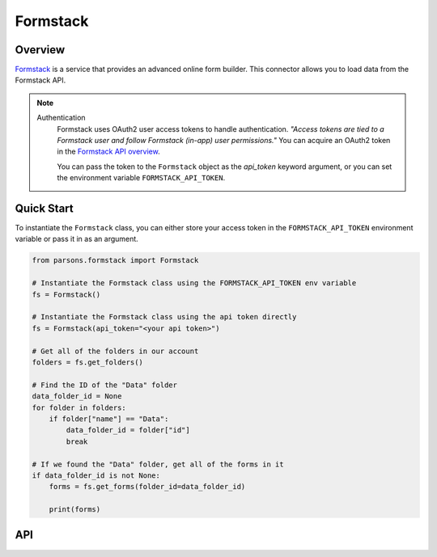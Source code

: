 Formstack
===================

********
Overview
********

`Formstack <https://www.formstack.com/>`_ is a service that provides an advanced online form builder.
This connector allows you to load data from the Formstack API.

.. note::
  Authentication
    Formstack uses OAuth2 user access tokens to handle authentication. *"Access tokens are tied to a
    Formstack user and follow Formstack (in-app) user permissions."* You can acquire an OAuth2 token
    in the `Formstack API overview <https://developers.formstack.com/reference/api-overview>`_.

    You can pass the token to the ``Formstack`` object as the `api_token` keyword argument, or you
    can set the environment variable ``FORMSTACK_API_TOKEN``.

***********
Quick Start
***********

To instantiate the ``Formstack`` class, you can either store your access token in the ``FORMSTACK_API_TOKEN``
environment variable or pass it in as an argument.

.. code-block:: python

    from parsons.formstack import Formstack

    # Instantiate the Formstack class using the FORMSTACK_API_TOKEN env variable
    fs = Formstack()

    # Instantiate the Formstack class using the api token directly
    fs = Formstack(api_token="<your api token>")

    # Get all of the folders in our account
    folders = fs.get_folders()

    # Find the ID of the "Data" folder
    data_folder_id = None
    for folder in folders:
        if folder["name"] == "Data":
            data_folder_id = folder["id"]
            break

    # If we found the "Data" folder, get all of the forms in it
    if data_folder_id is not None:
        forms = fs.get_forms(folder_id=data_folder_id)

        print(forms)

***
API
***

.. autoclass :: parsons.formstack.Formstack
   :inherited-members: